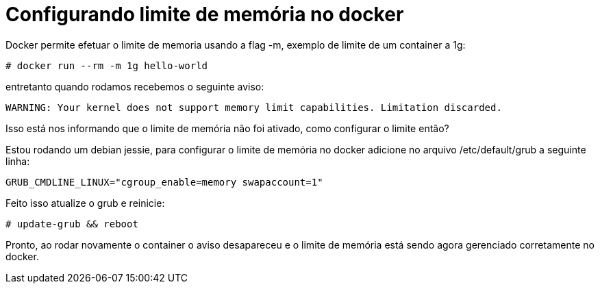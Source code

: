 = Configurando limite de memória no docker
:published_at: 2015-11-16
:hp-tags: Docker

Docker permite efetuar o limite de memoria usando a flag -m, exemplo de limite de um container a 1g:

```
# docker run --rm -m 1g hello-world
```


entretanto quando rodamos recebemos o seguinte aviso: 

```
WARNING: Your kernel does not support memory limit capabilities. Limitation discarded.
```

Isso está nos informando que o limite de memória não foi ativado, como configurar o limite então? 

Estou rodando um debian jessie, para configurar o limite de memória no docker adicione no arquivo /etc/default/grub a seguinte linha:

```
GRUB_CMDLINE_LINUX="cgroup_enable=memory swapaccount=1"
```

Feito isso atualize o grub e reinicie:

```
# update-grub && reboot
```

Pronto, ao rodar novamente o container o aviso desapareceu e o limite de memória está sendo agora gerenciado corretamente no docker.